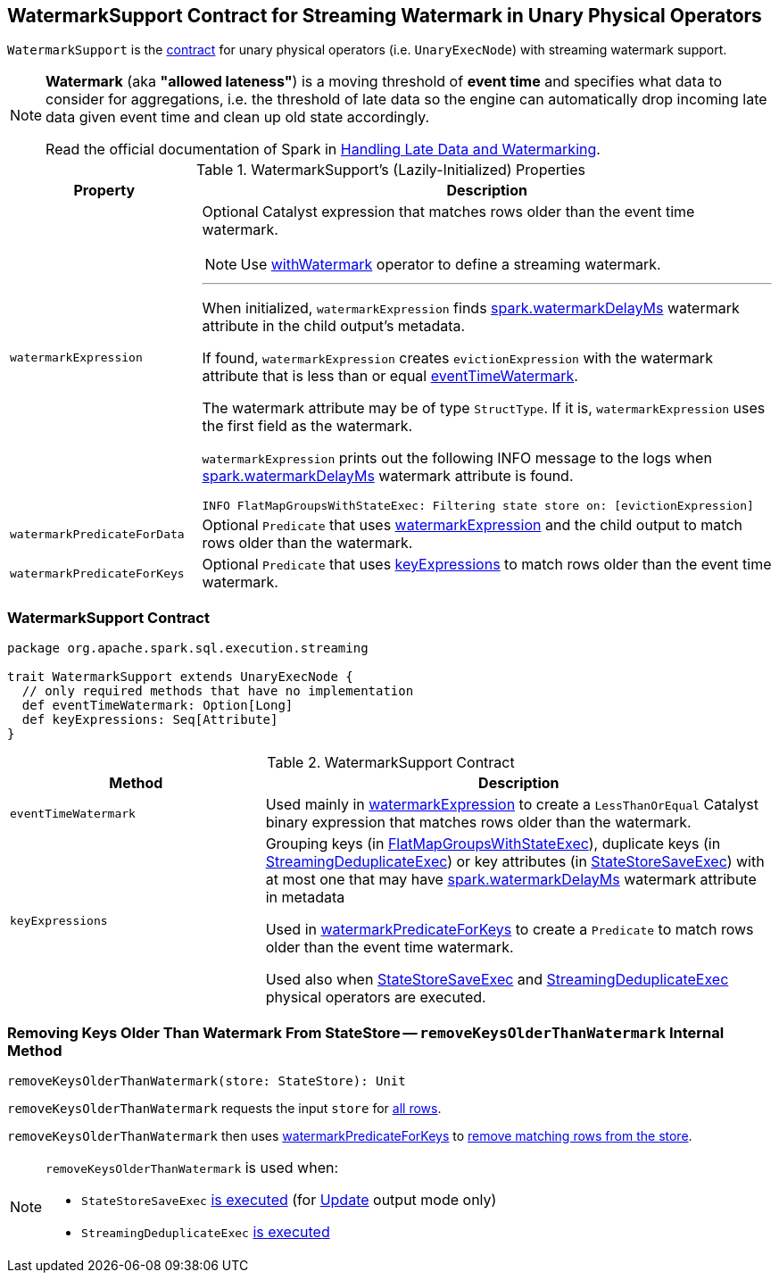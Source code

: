 == [[WatermarkSupport]] WatermarkSupport Contract for Streaming Watermark in Unary Physical Operators

`WatermarkSupport` is the <<contract, contract>> for unary physical operators (i.e. `UnaryExecNode`) with streaming watermark support.

[NOTE]
====
*Watermark* (aka *"allowed lateness"*) is a moving threshold of *event time* and specifies what data to consider for aggregations, i.e. the threshold of late data so the engine can automatically drop incoming late data given event time and clean up old state accordingly.

Read the official documentation of Spark in http://spark.apache.org/docs/latest/structured-streaming-programming-guide.html#handling-late-data-and-watermarking[Handling Late Data and Watermarking].
====

[[properties]]
.WatermarkSupport's (Lazily-Initialized) Properties
[cols="1,3",options="header",width="100%"]
|===
| Property
| Description

| [[watermarkExpression]] `watermarkExpression`
a| Optional Catalyst expression that matches rows older than the event time watermark.

NOTE: Use link:spark-sql-streaming-Dataset-operators.adoc#withWatermark[withWatermark] operator to define a streaming watermark.

---

When initialized, `watermarkExpression` finds link:spark-sql-streaming-EventTimeWatermark.adoc#watermarkDelayMs[spark.watermarkDelayMs] watermark attribute in the child output's metadata.

If found, `watermarkExpression` creates `evictionExpression` with the watermark attribute that is less than or equal <<eventTimeWatermark, eventTimeWatermark>>.

The watermark attribute may be of type `StructType`. If it is, `watermarkExpression` uses the first field as the watermark.

`watermarkExpression` prints out the following INFO message to the logs when link:spark-sql-streaming-EventTimeWatermark.adoc#watermarkDelayMs[spark.watermarkDelayMs] watermark attribute is found.

```
INFO FlatMapGroupsWithStateExec: Filtering state store on: [evictionExpression]
```

| [[watermarkPredicateForData]] `watermarkPredicateForData`
| Optional `Predicate` that uses <<watermarkExpression, watermarkExpression>> and the child output to match rows older than the watermark.

| [[watermarkPredicateForKeys]] `watermarkPredicateForKeys`
| Optional `Predicate` that uses <<keyExpressions, keyExpressions>> to match rows older than the event time watermark.
|===

=== [[contract]] WatermarkSupport Contract

[source, scala]
----
package org.apache.spark.sql.execution.streaming

trait WatermarkSupport extends UnaryExecNode {
  // only required methods that have no implementation
  def eventTimeWatermark: Option[Long]
  def keyExpressions: Seq[Attribute]
}
----

.WatermarkSupport Contract
[cols="1,2",options="header",width="100%"]
|===
| Method
| Description

| [[eventTimeWatermark]] `eventTimeWatermark`
| Used mainly in <<watermarkExpression, watermarkExpression>> to create a `LessThanOrEqual` Catalyst binary expression that matches rows older than the watermark.

| [[keyExpressions]] `keyExpressions`
| Grouping keys (in link:spark-sql-streaming-FlatMapGroupsWithStateExec.adoc#keyExpressions[FlatMapGroupsWithStateExec]), duplicate keys (in link:spark-sql-streaming-StreamingDeduplicateExec.adoc#keyExpressions[StreamingDeduplicateExec]) or key attributes (in link:spark-sql-streaming-StateStoreSaveExec.adoc#keyExpressions[StateStoreSaveExec]) with at most one that may have link:spark-sql-streaming-EventTimeWatermark.adoc#watermarkDelayMs[spark.watermarkDelayMs] watermark attribute in metadata

Used in <<watermarkPredicateForKeys, watermarkPredicateForKeys>> to create a `Predicate` to match rows older than the event time watermark.

Used also when link:spark-sql-streaming-StateStoreSaveExec.adoc#doExecute[StateStoreSaveExec] and link:spark-sql-streaming-StreamingDeduplicateExec.adoc#doExecute[StreamingDeduplicateExec] physical operators are executed.
|===

=== [[removeKeysOlderThanWatermark]] Removing Keys Older Than Watermark From StateStore -- `removeKeysOlderThanWatermark` Internal Method

[source, scala]
----
removeKeysOlderThanWatermark(store: StateStore): Unit
----

`removeKeysOlderThanWatermark` requests the input `store` for link:spark-sql-streaming-StateStore.adoc#getRange[all rows].

`removeKeysOlderThanWatermark` then uses <<watermarkPredicateForKeys, watermarkPredicateForKeys>> to link:spark-sql-streaming-StateStore.adoc#remove[remove matching rows from the store].

[NOTE]
====
`removeKeysOlderThanWatermark` is used when:

* `StateStoreSaveExec` link:spark-sql-streaming-StateStoreSaveExec.adoc#doExecute-Update[is executed] (for link:spark-sql-streaming-OutputMode.adoc#Update[Update] output mode only)

* `StreamingDeduplicateExec` link:spark-sql-streaming-StreamingDeduplicateExec.adoc#doExecute[is executed]
====
